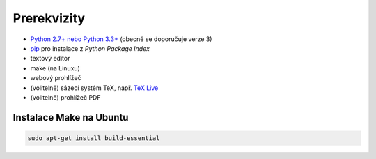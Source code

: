 Prerekvizity
============

* `Python 2.7+ nebo Python 3.3+ <https://www.python.org/>`_
  (obecně se doporučuje verze 3)
* `pip <https://pip.pypa.io/en/stable/installing/>`_
  pro instalace z *Python Package Index*
* textový editor
* make (na Linuxu)
* webový prohlížeč
* (volitelně) sázecí systém TeX, např. `TeX Live
  <https://www.tug.org/texlive/>`_
* (volitelně) prohlížeč PDF

.. todo:: rozepsat závislosti Sphinxu?

Instalace Make na Ubuntu
------------------------

.. code-block:: shell

   sudo apt-get install build-essential
